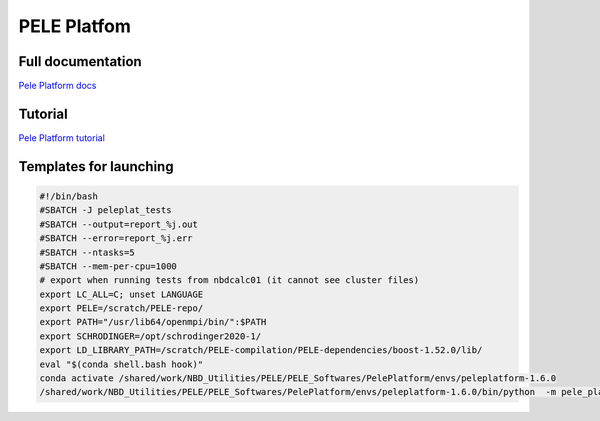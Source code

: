 =============
PELE Platfom
=============

Full documentation
------------------------

`Pele Platform  docs <https://nostrumbiodiscovery.github.io/pele_platform/>`_


Tutorial
--------

`Pele Platform tutorial <https://nostrumbiodiscovery.github.io/pele_platform/tutorials/index.html>`_


Templates for launching
-----------------------

.. code-block:: bash

   #!/bin/bash
   #SBATCH -J peleplat_tests
   #SBATCH --output=report_%j.out
   #SBATCH --error=report_%j.err
   #SBATCH --ntasks=5
   #SBATCH --mem-per-cpu=1000
   # export when running tests from nbdcalc01 (it cannot see cluster files)
   export LC_ALL=C; unset LANGUAGE
   export PELE=/scratch/PELE-repo/
   export PATH="/usr/lib64/openmpi/bin/":$PATH
   export SCHRODINGER=/opt/schrodinger2020-1/
   export LD_LIBRARY_PATH=/scratch/PELE-compilation/PELE-dependencies/boost-1.52.0/lib/
   eval "$(conda shell.bash hook)"
   conda activate /shared/work/NBD_Utilities/PELE/PELE_Softwares/PelePlatform/envs/peleplatform-1.6.0
   /shared/work/NBD_Utilities/PELE/PELE_Softwares/PelePlatform/envs/peleplatform-1.6.0/bin/python  -m pele_platform.main -h

